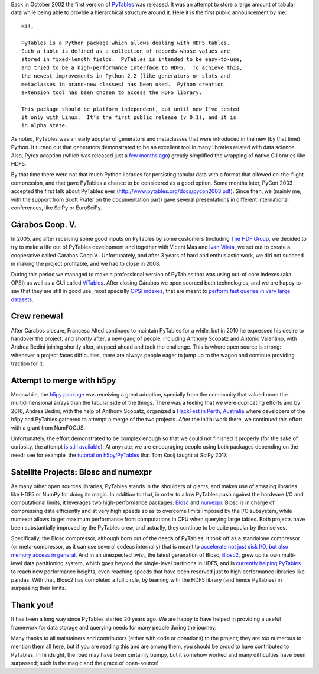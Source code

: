 .. title: 20 years of PyTables
.. author: Francesc Alted
.. slug: pytables-20years
.. date: 2022-12-31 12:32:20 UTC
.. tags: pytables 20years
.. category:
.. link:
.. description:
.. type: text

Back in October 2002 the first version of `PyTables <https://www.pytables.org>`_ was released.  It was an attempt to store a large amount of tabular data while being able to provide a hierarchical structure around it.  Here it is the first public announcement by me::


    Hi!,

    PyTables is a Python package which allows dealing with HDF5 tables.
    Such a table is defined as a collection of records whose values are
    stored in fixed-length fields.  PyTables is intended to be easy-to-use,
    and tried to be a high-performance interface to HDF5.  To achieve this,
    the newest improvements in Python 2.2 (like generators or slots and
    metaclasses in brand-new classes) has been used.  Python creation
    extension tool has been chosen to access the HDF5 library.

    This package should be platform independent, but until now I’ve tested
    it only with Linux.  It’s the first public release (v 0.1), and it is
    in alpha state.

As noted, PyTables was an early adopter of generators and metaclasses that were introduced in the new (by that time) Python.  It turned out that generators demonstrated to be an excellent tool in many libraries related with data science. Also, Pyrex adoption (which was released just a `few months ago <http://blog.behnel.de/posts/cython-is-20/>`_) greatly simplified the wrapping of native C libraries like HDF5.

By that time there were not that much Python libraries for persisting tabular data with a format that allowed on-the-flight compression, and that gave PyTables a chance to be considered as a good option.  Some months later, PyCon 2003 accepted the first talk about PyTables ever (http://www.pytables.org/docs/pycon2003.pdf).  Since then, we (mainly me, with the support from Scott Prater on the documentation part) gave several presentations in different international conferences, like SciPy or EuroSciPy.

Cárabos Coop. V.
----------------

In 2005, and after receiving some good inputs on PyTables by some customers (including `The HDF Group <https://www.hdfgroup.org>`_, we decided to try to make a life out of PyTables development and together with Vicent Mas and `Ivan Vilata <https://elvil.net>`_, we set out to create a cooperative called Cárabos Coop V..  Unfortunately, and after 3 years of hard and enthusiastic work, we did not succeed in making the project profitable, and we had to close in 2008.

During this period we managed to make a professional version of PyTables that was using out-of core indexes (aka OPSI) as well as a GUI called `ViTables <https://vitables.org>`_.  After closing Cárabos we open sourced both technologies, and we are happy to say that they are still in good use, most specially `OPSI indexes <https://www.pytables.org/docs/OPSI-indexes.pdf>`_, that are meant to `perform fast queries in very large datasets <http://www.pytables.org/usersguide/optimization.html#indexed-searches>`_.

Crew renewal
------------

After Cárabos closure, Francesc Alted continued to maintain PyTables for a while, but in 2010 he expressed his desire to handover the project, and shortly after, a new gang of people, including Anthony Scopatz and Antonio Valentino, with Andrea Bedini joining shortly after, stepped ahead and took the challenge.  This is where open source is strong: whenever a project faces difficulties, there are always people eager to jump up to the wagon and continue providing traction for it.

Attempt to merge with h5py
--------------------------

Meanwhile, the `h5py package <http://www.h5py.org>`_ was receiving a great adoption, specially from the community that valued more the multidimensional arrays than the tabular side of the things.  There was a feeling that we were duplicating efforts and by 2016, Andrea Bedini, with the help of Anthony Scopatz, organized a `HackFest in Perth, Australia <https://curtinic.github.io/python-and-hdf5-hackfest/>`_ where developers of the h5py and PyTables gathered to attempt a merge of the two projects.  After the initial work there, we continued this effort with a grant from NumFOCUS.

Unfortunately, the effort demonstrated to be complex enough so that we could not finished it properly (for the sake of curiosity, the attempt  `is still available <https://github.com/PyTables/PyTables/pull/634>`_).  At any rate, we are encouraging people using both packages depending on the need; see for example, the `tutorial on h5py/PyTables <https://github.com/tomkooij/scipy2017>`_  that Tom Kooij taught at SciPy 2017.

Satellite Projects: Blosc and numexpr
-------------------------------------

As many other open sources libraries, PyTables stands in the shoulders of giants, and makes use of amazing libraries like HDF5 or NumPy for doing its magic.  In addition to that, in order to allow PyTables push against the hardware I/O and computational limits, it leverages two high-performance packages: `Blosc <https://www.blosc.org>`_ and `numexpr <https://github.com/pydata/numexpr>`_.  Blosc is in charge of compressing data efficiently and at very high speeds so as to overcome limits imposed by the I/O subsystem, while numexpr allows to get maximum performance from computations in CPU when querying large tables.  Both projects have been substantially improved by the PyTables crew, and actually, they continue to be quite popular by themselves.

Specifically, the Blosc compressor, although born out of the needs of PyTables, it took off as a standalone compressor (or meta-compressor, as it can use several codecs internally) that is meant to `accelerate not just disk I/O, but also memory access in general <https://www.blosc.org/pages/blosc-in-depth/>`_.  And in an unexpected twist, the latest generation of Blosc, `Blosc2 <https://github.com/Blosc/c-blosc2>`_, grew up its own multi-level data partitioning system, which goes beyond the single-level partitions in HDF5, and is `currently helping PyTables <https://www.blosc.org/posts/blosc2-pytables-perf/>`_ to reach new performance heights, even reaching speeds that have been reserved just to high performance libraries like pandas.  With that, Blosc2 has completed a full circle, by teaming with the HDF5 library (and hence PyTables) in surpassing their limits.

Thank you!
----------

It has been a long way since PyTables started 20 years ago.  We are happy to have helped in providing a useful framework for data storage and querying needs for many people during the journey.

Many thanks to all maintainers and contributors (either with code or donations) to the project; they are too numerous to mention them all here, but if you are reading this and are among them, you should be proud to have contributed to PyTables. In hindsight, the road may have been certainly bumpy, but it somehow worked and many difficulties have been surpassed; such is the magic and the grace of open-source!
